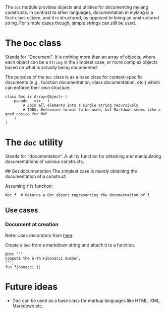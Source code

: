 The =doc= module provides objects and utilities for documenting mylang
constructs. In contrast to other languages, documentation in mylang is a
first-class citizen, and it is structured, as opposed to being an unstructured string.
For simple cases though, simple strings can still be used.

* The =Doc= class
Stands for "Document". It is nothing more than an array of objects, where each
object can be a =String= in the simplest case, or more complex objects based on
what is actually being documented.

The purpose of the =Doc= class is as a base class for context-specific
documents (e.g., function documentation, class documentation, etc.) which
can enforce their own structure.

#+begin_src shell
  class Doc is Array<Object> (
      pseudo __str__ (
          # Join all elements into a single string recursively
          # TODO: Determine format to be used, but Markdown seems like a good choice for MVP
      )
  )
#+end_src
* The =doc= utility
Stands for "documentation". A utility function for obtaining and manipulating documentations
of various constructs.

## Get documentation
The simplest case is merely obtaining the documentation of a construct.

Assuming =f= is function:
#+begin_src shell
  doc f  # Returns a Doc object representing the documentation of f
#+end_src

** Use cases
*** Document at creation
Note: Uses decorators from [[file:decorators.org][here]].

Create a =Doc= from a markdown string and attach it to a function.
#+begin_src shell
  @doc """
  Compute the n-th Fibonacci number.
  """,
  fun fibonacci ()
#+end_src
* Future ideas
- Doc can be used as a base class for markup languages like HTML, XML, Markdown etc.
